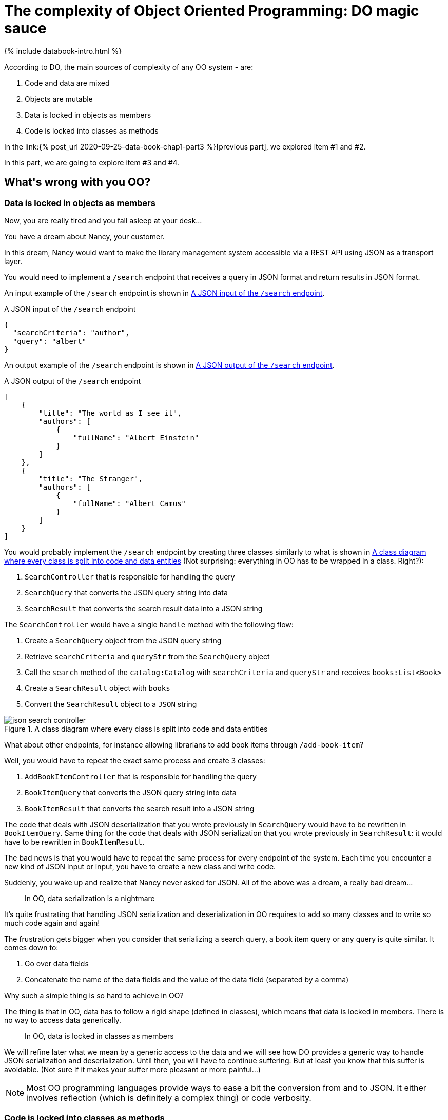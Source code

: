 = The complexity of Object Oriented Programming: DO magic sauce
:page-layout: post
:page-description: The complexity of Object Oriented Programming
:page-categories: databook
:page-guid: 475A3C20-D7A4-4710-BB7B-544FA6BE1B83
:page-booktitle: Chapter 1, Part 4
:page-bookorder: 01_04
:page-thumbnail: assets/klipse.png
:page-liquid:
:page-author: Yehonathan Sharvit
:page-date:   2020-09-25 06:45:32 +0200


++++
{% include databook-intro.html %}
++++
According to DO, the main sources of complexity of any OO system - are:

. Code and data are mixed
. Objects are mutable
. Data is locked in objects as members
. Code is locked into classes as methods


In the link:{% post_url 2020-09-25-data-book-chap1-part3 %}[previous part], we explored item #1 and #2.

In this part, we are going to explore item #3 and #4.

== What\'s wrong with you OO?

=== Data is locked in objects as members

Now, you are really tired and you fall asleep at your desk...

You have a dream about Nancy, your customer.

In this dream, Nancy would want to make the library management system accessible via a REST API
using JSON as a transport layer.

You would need to implement a `/search` endpoint that receives
a query in JSON format and return results in JSON format.

An input example of the `/search` endpoint is shown in <<Listing-search-input-json>>.

[[Listing-search-input-json]]
.A JSON input of the `/search` endpoint
[source,json]
----
{
  "searchCriteria": "author",
  "query": "albert"
}
----

An output example of the `/search` endpoint is shown in <<Listing-search-output-json>>.

[[Listing-search-output-json]]
.A JSON output of the `/search` endpoint
[source,json]
----
[
    {
        "title": "The world as I see it",
        "authors": [
            {
                "fullName": "Albert Einstein"
            }
        ]
    },
    {
        "title": "The Stranger",
        "authors": [
            {
                "fullName": "Albert Camus"
            }
        ]
    }
]
----

You would probably implement the `/search` endpoint by creating three classes similarly to what is
shown in <<json-search-controller>> (Not surprising: everything in OO has to be wrapped in a class. Right?):

. `SearchController` that is responsible for handling the query
. `SearchQuery` that converts the JSON query string into data
. `SearchResult` that converts the search result data into a JSON string

The `SearchController` would have a single `handle` method with the following flow:

. Create a `SearchQuery` object from the JSON query string
. Retrieve `searchCriteria` and `queryStr` from the `SearchQuery` object
. Call the `search` method of the `catalog:Catalog` with  `searchCriteria` and `queryStr` and receives `books:List<Book>`
. Create a `SearchResult` object with `books`
. Convert the `SearchResult` object to a `JSON` string

[#json-search-controller]
.A class diagram where every class is split into code and data entities
image::../uml/json-search-controller.png[]


What about other endpoints, for instance allowing librarians to add book items through `/add-book-item`?

Well, you would have to repeat the exact same process and create 3 classes:

. `AddBookItemController` that is responsible for handling the query
. `BookItemQuery` that converts the JSON query string into data
. `BookItemResult` that converts the search result into a JSON string


The code that deals with JSON deserialization that you wrote previously in `SearchQuery` would have to
be rewritten in `BookItemQuery`.
Same thing for the code that deals with JSON serialization that you wrote previously in `SearchResult`:
it would have to be rewritten in `BookItemResult`.

The bad news is that you would have to repeat the same process for every endpoint of the system.
Each time you encounter a new kind of JSON input or input, you have to create a new class and write code.


Suddenly, you wake up and realize that Nancy never asked for JSON.
All of the above was a dream, a really bad dream...

[quote]
In OO, data serialization is a nightmare


It's quite frustrating that handling JSON serialization and deserialization in OO requires
to add so many classes and to write so much code again and again!

The frustration gets bigger when you consider that serializing a search query, a book item query or any query is quite similar.
It comes down to:

. Go over data fields
. Concatenate the name of the data fields and the value of the data field (separated by a comma)

Why such a simple thing is so hard to achieve in OO?

The thing is that in OO, data has to follow a rigid shape (defined in classes),
which means that data is locked in members.
There is no way to access data generically.

[quote]
In OO, data is locked in classes as members

We will refine later what we mean by a generic access to the data and
we will see how DO provides a generic way to handle JSON serialization and deserialization.
Until then, you will have to continue suffering.
But at least you know that this suffer is avoidable. (Not sure if it makes your suffer more pleasant or more painful...)


NOTE: Most OO programming languages provide ways to ease a bit the conversion from and to JSON. It either involves reflection (which is definitely a complex thing) or code verbosity.

=== Code is locked into classes as methods

It is a common belief that OO promotes code reuse through class inheritance.
Indeed, when every requirement of the system is known up front, you design your class hierarchy is such a way that
classes with common behavior derive from a base class.
An example of this pattern is shown in <<class-diagram-librarian-member>> , that zooms in the part of our
class diagram that deals with members and librarians.
Both librarians and members need the ability to login and they inherit this ability form the `User` class.
So far so good.

[#class-diagram-librarian-member]
.The part of the class diagram that deals with members and librarians
image::../uml/class-diagram-librarian-member.png[]

But when requirements to the system are added after the system is implemented that's a completely different story.

It's Monday 11:00 AM, two days are left before the deadline (which is on Wednesday midnight) and Nancy put your on an urgent phone call.

You are not sure if it's dream or reality.
You pinch yourself and you feel the jolt.
It's definitely reality!

++++
- How is the project doing?
- Fine, Nancy. We are on schedule for the deadline. Running our last round of regression tests.
- Fantastic! It means we have time for adding a tiny feature to the system. Right?
- Depends what you mean by "tiny".
- We need to add VIP members to the system.
- What do you mean by VIP members?
- VIP members are members that are allowed to add by themselves book items to the library.
- Hmm...
- What?
- That's not a tiny change!
- Why?
++++

I am asking you the same question Nancy asked: Why adding VIP members to your system is not a tiny task?

After all, you already have written the code that allows librarians to add book items to the library:
it's in `Librarian::addBookItem()`.
What prevents you from reusing this code for VIP members?

The reason is that in OO, the code is locked into classes as methods.

Let's see how you would probably handle this last minute request from your customer.

[quote]
VIP members are members that are allowed to add by themselves book items to the library.

Let's decompose the customer requirements into two pieces:

. VIP members are members
. VIP members are allowed to add by themselves book items to the library

For sure, you need a new class `VIPMember`.

For requirement #1, it sounds reasonable to make `VIPMember` derive from `Member`.

However, handling requirement #2 is more complex. We cannot make `VIPMember` derive from `Librarian` because the relationship between `VIPMember` and `Librarian` is not linear:

. On one hand, VIP members are like librarians as they are allowed to add book items
. On the other hand, VIP members are not like librarians as they are not allowed to block members or to list the book lendings of a member

The problem is that the code that adds book items is locked in the `Librarian` class.
There is no way for `VIPMember` class to use this code.

One possible solution that makes the code of `Librarian::addBookItem()` available to both `Librarian` and `VIPMember`,
is shown in <<class-diagram-vip-member>>. Here are the changes to the previous class diagram:

. A base class `UserWithBookItemRight` that extends `User`
. Move `addBookItem()` from `Librarian` to `UserWithBookItemRight`
. Both `VIPMember` and `Librarian` extend `UserWithBookItemRight`

[#class-diagram-vip-member]
.A class diagram for a system with VIP members
image::../uml/class-diagram-vip-member.png[]


That was tough but you were able to handle it on time (thanks to a white night in front of your laptop).
You were even able to include new tests to the system and running again the regression tests.
You were so excited that you didn't pay attention to the diamond `VIPMember` introduced in your class diagram,
(`VIPMember` extends both `Member` and `UserWithBookItemRight` who both extend `User`)

We are Wednesday morning 10:00 AM, 14 hours before the deadline and you call Nancy to tell her the good news:

- We were able to add VIP members to the system on time, Nancy.
- Fantastic! I told you it was a tiny feature.
- Hmm...
- Look, I was to call you anyway. I just finished a meeting with my business partner and we realized that we need another tiny feature before the launch. Will you be able to handle it before the deadline?
- Again, it depends what you mean by "tiny".
- We need to add Super members to the system.
- What do you mean by Super members?
- Super members are members that are allowed to block and unblock members
- Hmm...
- What?
- That's not a tiny change!
- Why?

Like with VIP members, adding Super members to the system requires changes to your class hierarchy.
A possible solution is shown in <<class-diagram-super-member>>.

[#class-diagram-super-member]
.A class diagram for a system with Super members and VIP members
image::../uml/class-diagram-super-member.png[]


The addition of Super members made the system too complex. You suddenly noticed that you had 3 diamonds in your class diagram:
not gemstones but 3 Deadly Diamonds of Death!

You tried to avoid the diamonds by transforming the `User` class into an interface and using Composition over Inheritance Design Pattern.
But with the stress of the deadline coming, you were not able to use all the cells of your brain. (Indeed all the cells of a human brain are required to handle this OO complexity!)

In fact, this complexity prevented you from delivering the system before the deadline.

You call the customer in order to explain her the situation at 10:00 PM, two hours before the deadline:

- Look Nancy, we really did our best, but we will not be able to add Super members to the system before the deadline
- No worries, my business partner and I decided to postpone the launch by a week
- Phew!
- Do you think that if we add other tiny features next week, you'd be able to handle them on time?
- Yes
- How could it be?
- We are going to refactor the system from Object Oriented to Data Oriented over the weekend.
- What is Data Oriented?
- It is a magic sauce that allows developers to write code faster!

By the end of this book, you will belong to the community of happy developers who know the recipe
of DO magic sauce.

You must be tired with all this OO complexity.

I invite you to imagine a world with no objects and sing a song. Here are the link:{% post_url 2020-09-25-data-book-chap1-part5 %}[lyrics].

++++
{% include databook-intro.html %}
++++
